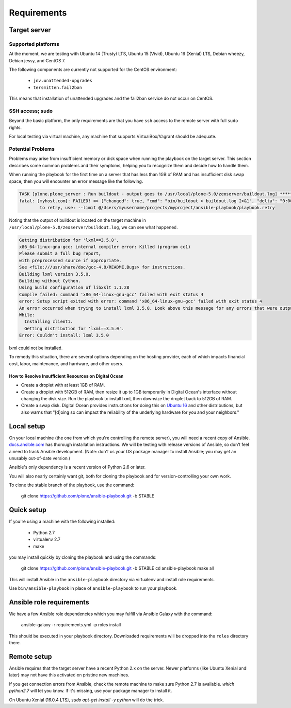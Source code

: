 Requirements
------------

Target server
^^^^^^^^^^^^^

Supported platforms
```````````````````

At the moment, we are testing with Ubuntu 14 (Trusty) LTS, Ubuntu 15 (Vivid), Ubuntu 16 (Xenial) LTS, Debian wheezy, Debian jessy, and CentOS 7.

The following components are currently not supported for the CentOS environment:

  - ``jnv.unattended-upgrades``
  - ``tersmitten.fail2ban``

This means that installation of unattended upgrades and the fail2ban service do not occur on CentOS.

SSH access; sudo
````````````````

Beyond the basic platform, the only requirements are that you have ``ssh`` access to the remote server with full ``sudo`` rights.

For local testing via virtual machine, any machine that supports VirtualBox/Vagrant should be adequate.

Potential Problems
``````````````````

Problems may arise from insufficient memory or disk space when running the playbook on the target server.
This section describes some common problems and their symptoms, helping you to recognize them and decide how to handle them.

When running the playbook for the first time on a server that has less than 1GB of RAM and has insufficient disk swap space, then you will encounter an error message like the following.

.. code-block:: console

    TASK [plone.plone_server : Run buildout - output goes to /usr/local/plone-5.0/zeoserver/buildout.log] ******************************************************
    fatal: [myhost.com]: FAILED! => {"changed": true, "cmd": "bin/buildout > buildout.log 2>&1", "delta": "0:00:17.152622", "end": "2017-05-21 22:29:38.031577", "failed": true, "rc": 1, "start": "2017-05-21 22:29:20.878955", "stderr": "", "stderr_lines": [], "stdout": "", "stdout_lines": []}
            to retry, use: --limit @/Users/myusername/projects/myproject/ansible-playbook/playbook.retry

Noting that the output of buildout is located on the target machine in ``/usr/local/plone-5.0/zeoserver/buildout.log``, we can see what happened.

.. code-block:: console

    Getting distribution for 'lxml==3.5.0'.
    x86_64-linux-gnu-gcc: internal compiler error: Killed (program cc1)
    Please submit a full bug report,
    with preprocessed source if appropriate.
    See <file:///usr/share/doc/gcc-4.8/README.Bugs> for instructions.
    Building lxml version 3.5.0.
    Building without Cython.
    Using build configuration of libxslt 1.1.28
    Compile failed: command 'x86_64-linux-gnu-gcc' failed with exit status 4
    error: Setup script exited with error: command 'x86_64-linux-gnu-gcc' failed with exit status 4
    An error occurred when trying to install lxml 3.5.0. Look above this message for any errors that were output by easy_install.
    While:
      Installing client1.
      Getting distribution for 'lxml==3.5.0'.
    Error: Couldn't install: lxml 3.5.0

lxml could not be installed.

To remedy this situation, there are several options depending on the hosting provider, each of which impacts financial cost, labor, maintenance, and hardware, and other users.

How to Resolve Insufficient Resources on Digital Ocean
~~~~~~~~~~~~~~~~~~~~~~~~~~~~~~~~~~~~~~~~~~~~~~~~~~~~~~

* Create a droplet with at least 1GB of RAM.
* Create a droplet with 512GB of RAM, then resize it up to 1GB temporarily in Digital Ocean's interface without changing the disk size. Run the playbook to install lxml, then downsize the droplet back to 512GB of RAM.
* Create a swap disk. Digital Ocean provides instructions for doing this on `Ubuntu 16 <https://www.digitalocean.com/community/tutorials/how-to-add-swap-space-on-ubuntu-16-04>`_ and other distributions, but also warns that "[d]oing so can impact the reliability of the underlying hardware for you and your neighbors."

Local setup
^^^^^^^^^^^

On your local machine (the one from which you're controlling the remote server), you will need a recent copy of Ansible. `docs.ansible.com <http://docs.ansible.com/intro_installation.html>`_ has thorough installation instructions. We will be testing with release versions of Ansible, so don't feel a need to track Ansible development. (Note: don't us your OS package manager to install Ansible; you may get an unusably out-of-date version.)

Ansible's only dependency is a recent version of Python 2.6 or later.

You will also nearly certainly want git, both for cloning the playbook and for version-controlling your own work.

To clone the stable branch of the playbook, use the command:

    git clone https://github.com/plone/ansible-playbook.git -b STABLE

Quick setup
^^^^^^^^^^^

If you're using a machine with the following installed:

    - Python 2.7
    - virtualenv 2.7
    - make

you may install quickly by cloning the playbook and using the commands:

    git clone https://github.com/plone/ansible-playbook.git -b STABLE
    cd ansible-playbook
    make all

This will install Ansible in the ``ansible-playbook`` directory via virtualenv and install role requirements.

Use ``bin/ansible-playbook`` in place of ``ansible-playbook`` to run your playbook.

Ansible role requirements
^^^^^^^^^^^^^^^^^^^^^^^^^

We have a few Ansible role dependencies which you may fulfill via Ansible Galaxy with the command:

    ansible-galaxy -r requirements.yml -p roles install

This should be executed in your playbook directory. Downloaded requirements will be dropped into the ``roles`` directory there.

Remote setup
^^^^^^^^^^^^

Ansible requires that the target server have a recent Python 2.x on the server. Newer platforms (like Ubuntu Xenial and later) may not have this activated on pristine new machines.

If you get connection errors from Ansible, check the remote machine to make sure Python 2.7 is available.
`which python2.7` will let you know.
If it's missing, use your package manager to install it.

On Ubuntu Xenial (16.0.4 LTS), `sudo apt-get install -y python` will do the trick.

